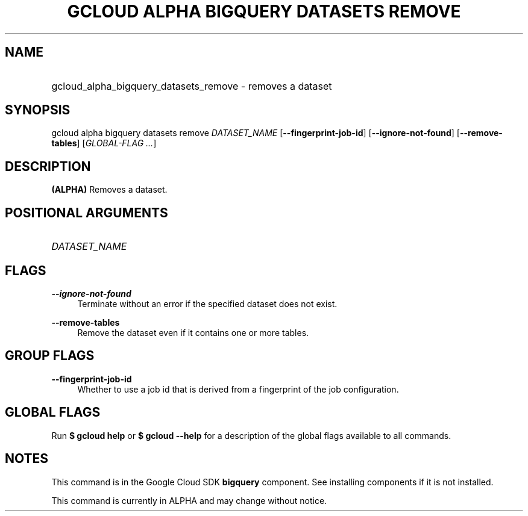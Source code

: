 .TH "GCLOUD ALPHA BIGQUERY DATASETS REMOVE" "1" "" "" ""
.ie \n(.g .ds Aq \(aq
.el       .ds Aq '
.nh
.ad l
.SH "NAME"
.HP
gcloud_alpha_bigquery_datasets_remove \- removes a dataset
.SH "SYNOPSIS"
.sp
gcloud alpha bigquery datasets remove \fIDATASET_NAME\fR [\fB\-\-fingerprint\-job\-id\fR] [\fB\-\-ignore\-not\-found\fR] [\fB\-\-remove\-tables\fR] [\fIGLOBAL\-FLAG \&...\fR]
.SH "DESCRIPTION"
.sp
\fB(ALPHA)\fR Removes a dataset\&.
.SH "POSITIONAL ARGUMENTS"
.HP
\fIDATASET_NAME\fR
.RE
.SH "FLAGS"
.PP
\fB\-\-ignore\-not\-found\fR
.RS 4
Terminate without an error if the specified dataset does not exist\&.
.RE
.PP
\fB\-\-remove\-tables\fR
.RS 4
Remove the dataset even if it contains one or more tables\&.
.RE
.SH "GROUP FLAGS"
.PP
\fB\-\-fingerprint\-job\-id\fR
.RS 4
Whether to use a job id that is derived from a fingerprint of the job configuration\&.
.RE
.SH "GLOBAL FLAGS"
.sp
Run \fB$ \fR\fBgcloud\fR\fB help\fR or \fB$ \fR\fBgcloud\fR\fB \-\-help\fR for a description of the global flags available to all commands\&.
.SH "NOTES"
.sp
This command is in the Google Cloud SDK \fBbigquery\fR component\&. See installing components if it is not installed\&.
.sp
This command is currently in ALPHA and may change without notice\&.
